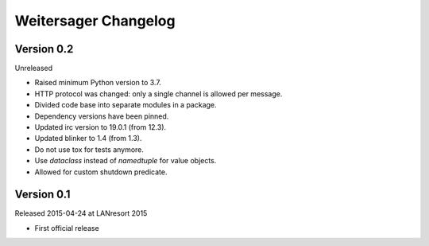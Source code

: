 Weitersager Changelog
=====================


Version 0.2
-----------

Unreleased

- Raised minimum Python version to 3.7.
- HTTP protocol was changed: only a single channel is allowed per
  message.
- Divided code base into separate modules in a package.
- Dependency versions have been pinned.
- Updated irc version to 19.0.1 (from 12.3).
- Updated blinker to 1.4 (from 1.3).
- Do not use tox for tests anymore.
- Use `dataclass` instead of `namedtuple` for value objects.
- Allowed for custom shutdown predicate.


Version 0.1
-----------

Released 2015-04-24 at LANresort 2015

- First official release
